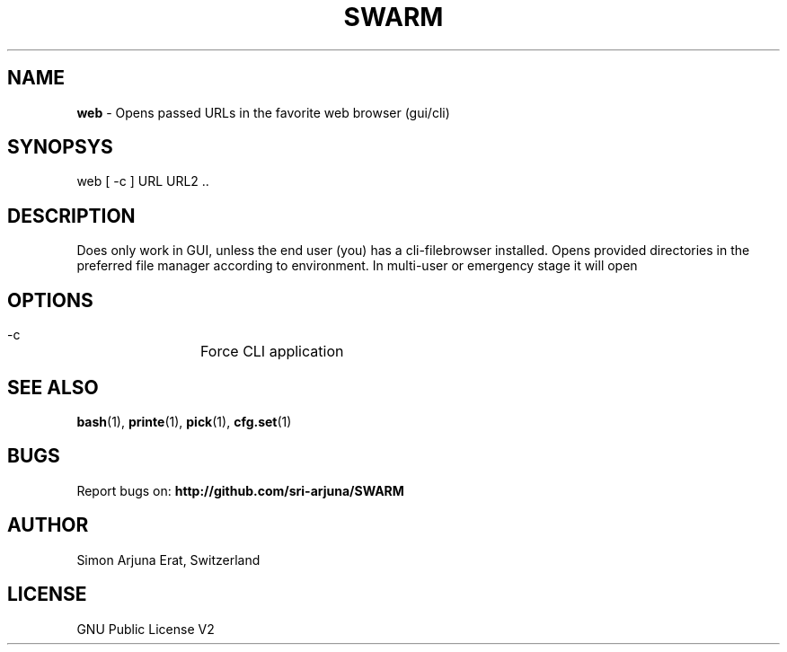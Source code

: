 .TH SWARM 1 "Copyleft 1995-2020" "SWARM 1.0" "SWARM Manual"

.SH NAME
\fBweb\fP - Opens passed URLs in the favorite web browser (gui/cli)

.SH SYNOPSYS
web [ -c ] URL URL2 ..

.SH DESCRIPTION
Does only work in GUI, unless the end user (you) has a cli-filebrowser installed. Opens provided directories in the preferred file manager according to environment. In multi-user or emergency stage it will open \"$FILEMGR_CLI\" and in graphical stage it will open \"$FILEMGR_GUI\"

.SH OPTIONS
  -c		Force CLI application

.SH SEE ALSO
\fBbash\fP(1), \fBprinte\fP(1), \fBpick\fP(1), \fBcfg.set\fP(1)

.SH BUGS
Report bugs on: \fBhttp://github.com/sri-arjuna/SWARM\fP

.SH AUTHOR
Simon Arjuna Erat, Switzerland

.SH LICENSE
GNU Public License V2
